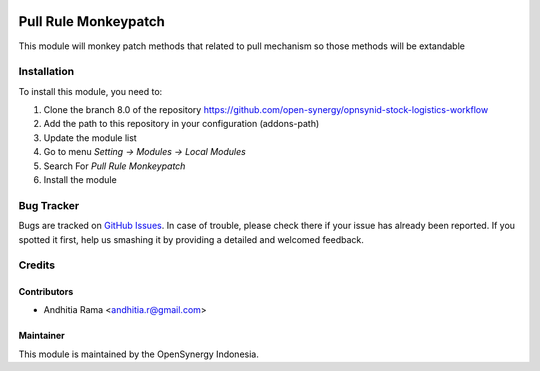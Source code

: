 .. image:: https://img.shields.io/badge/licence-AGPL--3-blue.svg
   :target: http://www.gnu.org/licenses/agpl-3.0-standalone.html
   :alt: License: AGPL-3

=====================
Pull Rule Monkeypatch
=====================

This module will monkey patch methods that related to pull mechanism so those
methods will be extandable



Installation
============

To install this module, you need to:

1.  Clone the branch 8.0 of the repository https://github.com/open-synergy/opnsynid-stock-logistics-workflow
2.  Add the path to this repository in your configuration (addons-path)
3.  Update the module list
4.  Go to menu *Setting -> Modules -> Local Modules*
5.  Search For *Pull Rule Monkeypatch*
6.  Install the module

Bug Tracker
===========

Bugs are tracked on `GitHub Issues
<https://github.com/open-synergy/opnsynid-stock-logistics-workflow/issues>`_.
In case of trouble, please check there if your issue has already been reported.
If you spotted it first, help us smashing it by providing a detailed
and welcomed feedback.


Credits
=======

Contributors
------------

* Andhitia Rama <andhitia.r@gmail.com>

Maintainer
----------

.. image:: https://opensynergy-indonesia.com/logo.png
   :alt: OpenSynergy Indonesia
   :target: https://opensynergy-indonesia.com

This module is maintained by the OpenSynergy Indonesia.
